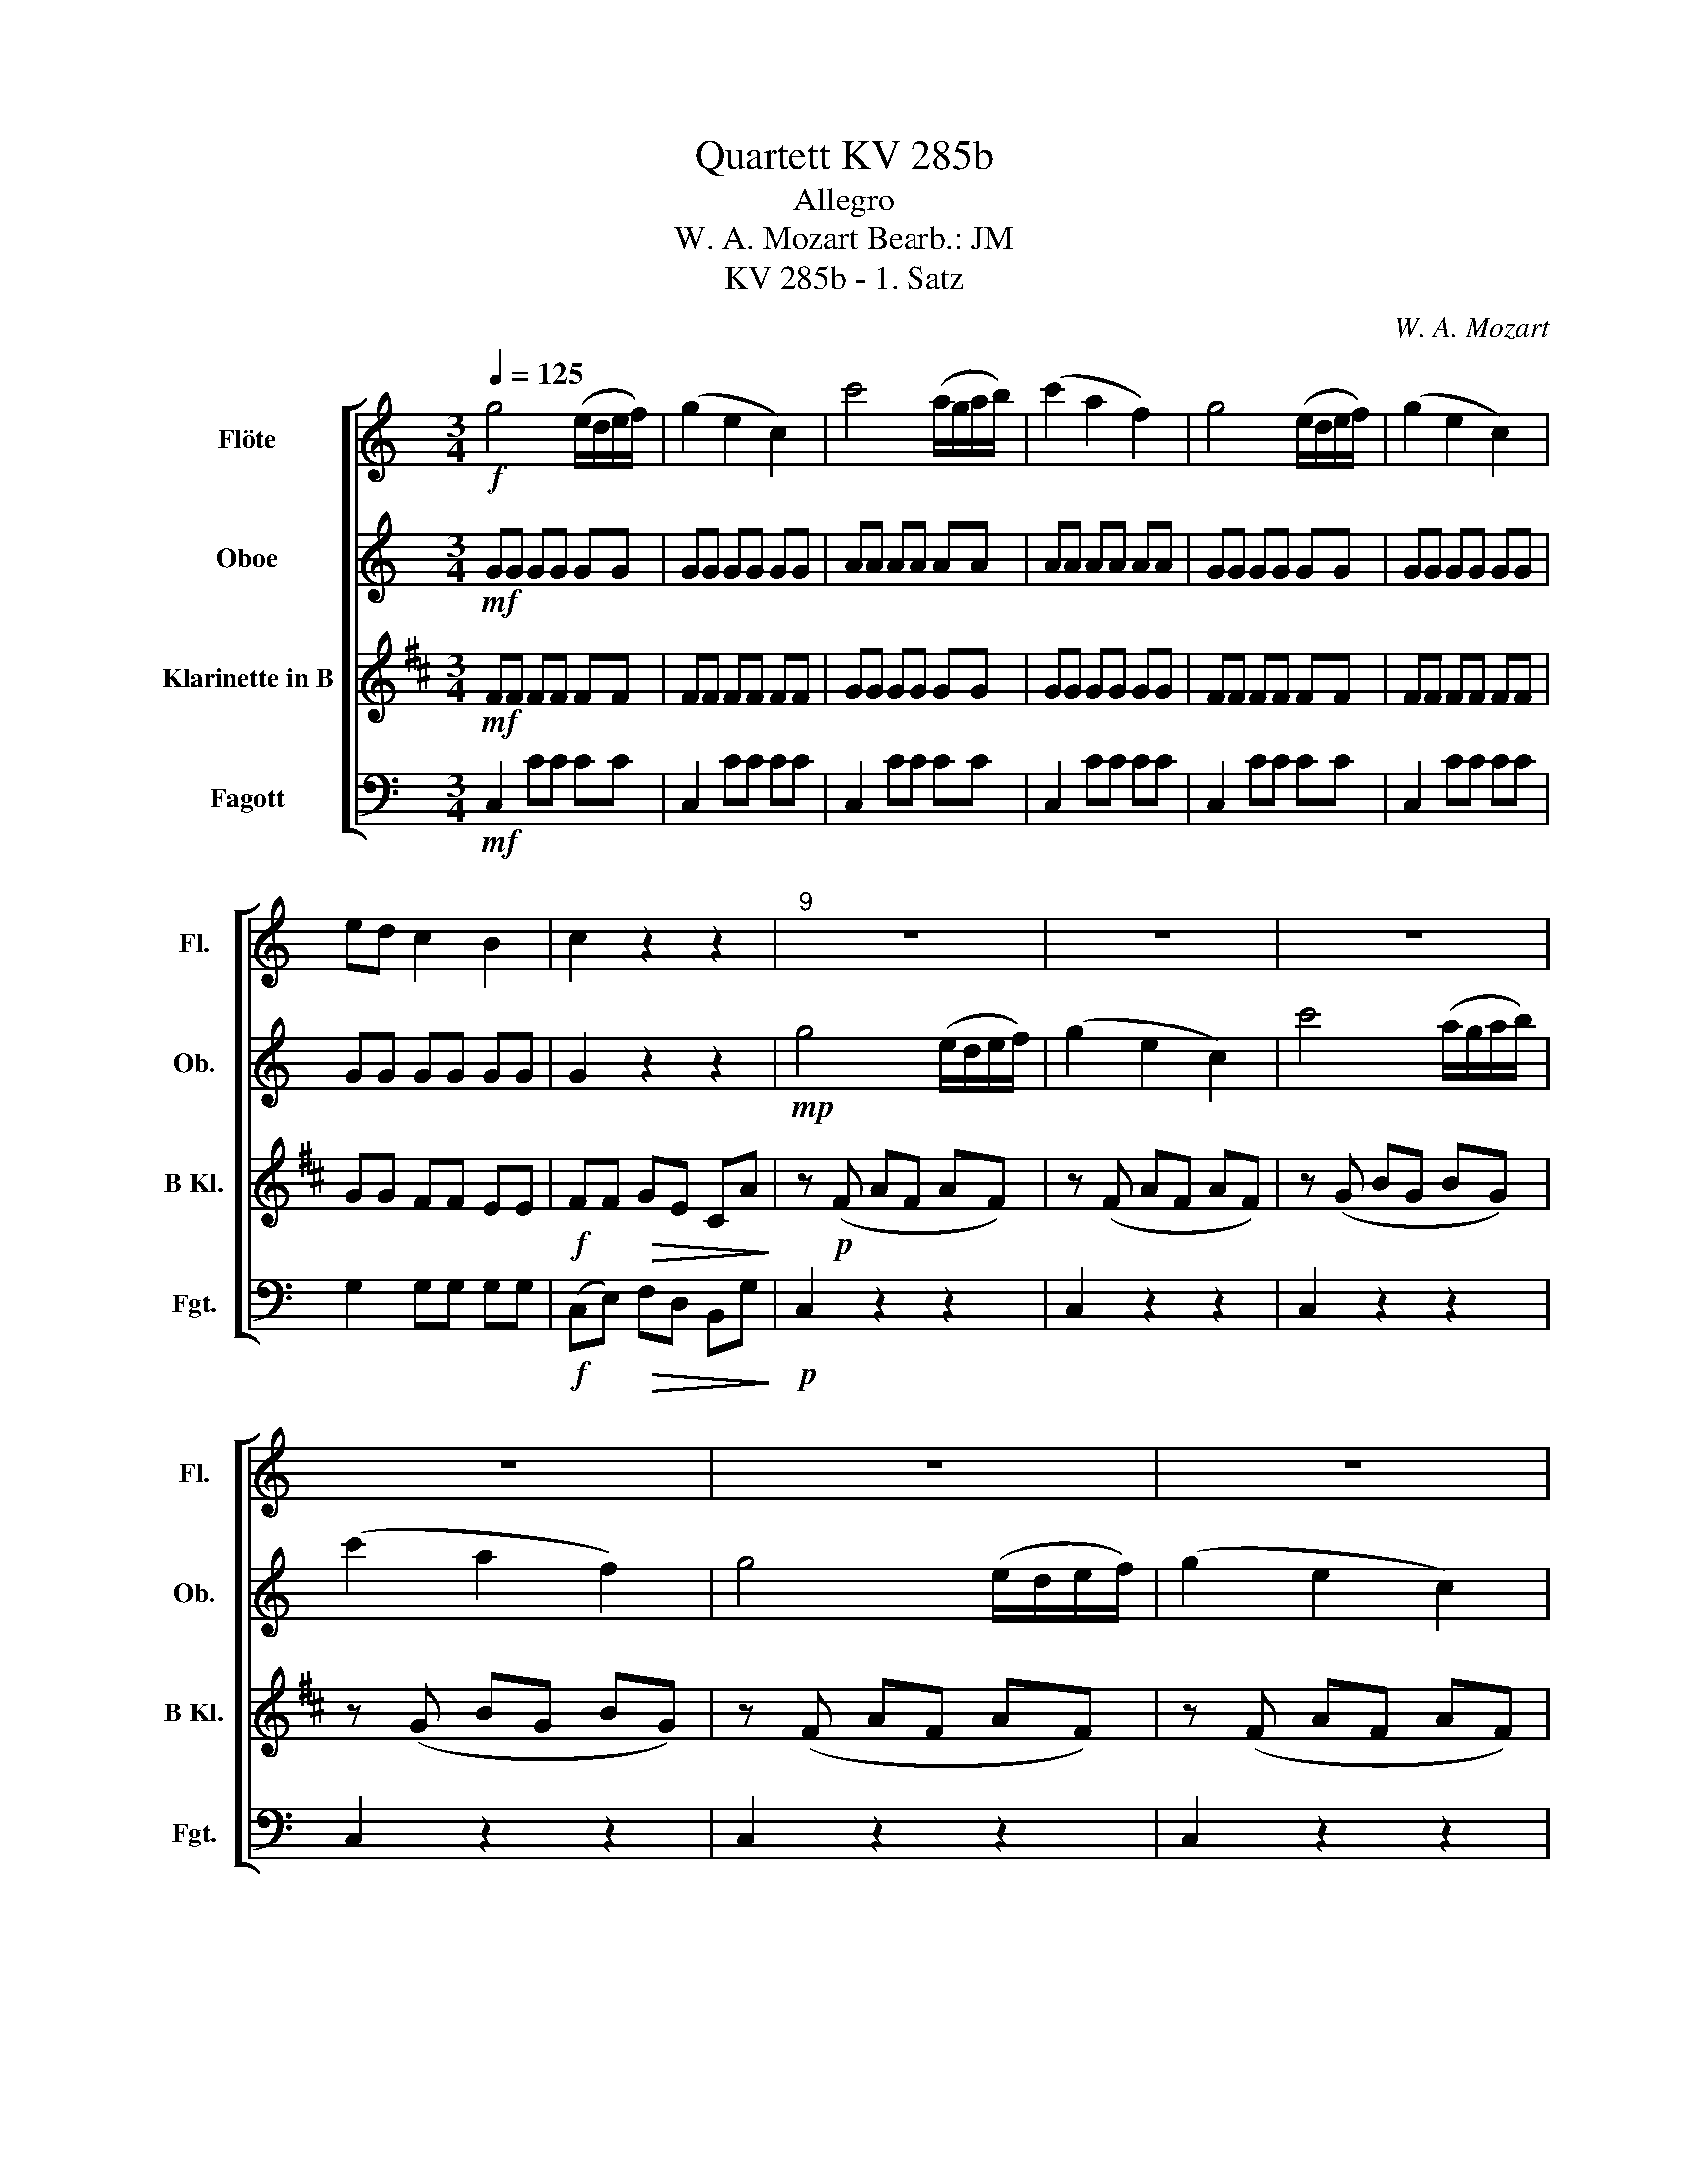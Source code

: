 X:1
T:Quartett KV 285b
T:Allegro
T:W. A. Mozart Bearb.: JM 
T:KV 285b - 1. Satz
C:W. A. Mozart
%%score [ 1 2 3 4 ]
L:1/8
Q:1/4=125
M:3/4
K:C
V:1 treble nm="Flöte" snm="Fl."
V:2 treble nm="Oboe" snm="Ob."
V:3 treble transpose=-2 nm="Klarinette in B" snm="B Kl."
V:4 bass nm="Fagott" snm="Fgt."
V:1
!f! g4 (e/d/e/f/) | (g2 e2 c2) | c'4 (a/g/a/b/) | (c'2 a2 f2) | g4 (e/d/e/f/) | (g2 e2 c2) | %6
 ed c2 B2 | c2 z2 z2 |"^9" z6 | z6 | z6 | z6 | z6 | z6 | z6 | z2 z!f! c cc | (c3 B/c/) (e/d/c/B/) | %17
 c2 z e ee | (e3 d/e/) (g/f/e/d/) | e2 z g gg | (g3 a/b/) (d'/c'/b/a/) | (g2 f2 e2) | %22
 (da g)(f ed) | (cB) z g gg | (g3/2a/4b/4) c'g fe | (ed) z g gg | (g3/2a/4b/4) c'g fe | %27
 d g2 (^f af) | g g2 (^f af) | g2 G2 z2 ||!p!"^31" d'6- | d'2 b2 g2 | d2 cB ed | (d2 c2 B2) | %34
 c'6- | c'2 a2 ^f2 | c2 BA dc | (c2 B2 A2) | G2 z2 z2 | z6 | z6 | z6 |!p! (b3/2c'/4b/4) ag ab | %43
 (d'c') (ba) (g^f) | (d'3/2e'/4d'/4) c'b ag | (ba)!<(! (g^f) (ed)!<)! | %46
!f! d'3 (b/c'/) (d'/c'/b/a/) | g z (g2 f2) | e^f g^g ab | c'd' (_e'=e' c'a) | g4- g(^f/g/ | %51
 a4-) a(b/c'/ | d'3) (b/c'/) (d'/c'/b/a/) | g z (g2 f2) | (e/^f/e/f/) g^g (a/b/a/b/) | %55
 c'd' (_e'/=e'/_e'/=e'/) c'a | d'4 (c'/b/a/g/) | Ta6 | g2 z g gg | (g3 a/b/) (d'/c'/b/a/) | %60
 g2 z g gg | (g3 a/b/) (d'/c'/b/a/) | gd d'3 ^f | gd d'3 ^f | g(b/a/) g(b/a/) g(b/a/) | g2 G2 z2 :: %66
!p!"^67" g^f ga _b2- | b2 d'3 ^f | g^f ga _b2- | b2!<(! d'3 ^f!<)! |!f! g^f ga _ba | gf _ed c_B | %72
 A_e!>(! dc _BA | G2!>)! z2 z2 |!p! d^c de f2- | f2 a3 ^c | d^c de f2- | f2 a3 ^c | %78
!<(! d^c' d'c' d'=c' | _ba ba ba | g^f gf!<)! g=f |!f! (fe)!>(! d2 ^c2!>)! | %82
!p! d^c'!<(! d'c' d'=c' | _ba ba ba | g^f gf g=f!<)! |!f! (fe) d2 ^c2 | d2 z2 z2 | z6 | z6 | z6 | %90
!p!"^91" e_e =e^f ^g2- | g2 b3 e | a^g ab c'2- | c'2 e'3 a | e_e =e^f ^g2- | g2 b3 e | %96
 a^g ab c'2- | c'2 e'3 a | ^g2 z2 z2 | z6 | z6 | z6 |!p!"^103" (_b2 a2 ^g2) | (^ga) a2 z2 | %104
 (g2 f2 e2) | (ef) f2 z2 | (f2 e2 d2) | (e2 f2 g2) |!<(! (^ga =gf ed) | (c2!<)! B2) z2 || %110
!f!"^111" g4 (e/d/e/f/) | (g2 e2 c2) | c'4 (a/g/a/b/) | (c'2 a2 f2) | g4 (e/d/e/f/) | (g2 e2 c2) | %116
 ed c2 B2 | c2 z2 z2 | z6 | z6 | z6 | z6 |!f! (g3 a/b/) (d'/c'/b/a/) | (g2 f2 e2) | (da g)(f ed) | %125
 (cB) z g gg | (g3/2a/4b/4) c'g fe | ed z g gg | (g3/2a/4b/4) c'g fe | d g2 (^f c'f) | %130
 g g2 (^f c'f) | g2 G2 z2 ||"^133" z6 | z6 |!p! g2 fe ag | (g2 f2 e2) | z6 | z6 | f2 ed gf | %139
 (f2 e2 d2) | c'6- | c'2 a2 f2 | c2 _BA dc | (c2 _B2 A2) | _b6- | b2 g2 e2 | _B2 AG cB | %147
!<(! (_B2 A2 G2)!<)! | A2!f! a4- | (a^g) e^f =ga | ^fd g4- | (g^f) de =fg | ec c'4- | c'6- | c'6- | %155
 c'2- c'_b ^g=g | (g^f) =f_e dc | g2 G2 z2 |"^159" z6 | z6 | z6 | z6 |!p! (e3/2f/4e/4) dc de | %163
 (gf) (ed) (cB) | (g3/2a/4g/4) fe dc |!<(! (ed) (cB) (AG)!<)! |!f! g3 (e/f/) (g/f/e/d/) | %167
 c z (c'2 _b2) | (^ga) (bc') (ef) | (^ga) (^cd) ef | g4 (f/e/d/c/) | d4- d(e/f/ | %172
 g3) (e/f/) (g/f/e/d/) | c z (c'2 _b2) | (^g/a/g/a/) bc' (e/f/e/f/) | ^ga (^c/d/c/d/) ef | %176
 g3 (a/g/) (f/e/d/c/) | d6 |"^179" c2 z c cc | (c3 d/e/) (g/f/e/d/) | c2 z c cc | %181
 (c3 d/e/) (g/f/e/d/) | cG g3 b | c'e g3 b | c'(d'/b/) c'(d'/b/) c'(d'/b/) | c'2 c2 z2 :| %186
V:2
!mf! GG GG GG | GG GG GG | AA AA AA | AA AA AA | GG GG GG | GG GG GG | GG GG GG | G2 z2 z2 | %8
!mp! g4 (e/d/e/f/) | (g2 e2 c2) | c'4 (a/g/a/b/) | (c'2 a2 f2) | g4 (e/d/e/f/) | (g2 e2 c2) | %14
 ed c2 B2 | c2 z!f! E EE | (E3 D/E/) (G/F/E/D/) | E2 z c cc | (c3 B/c/) (e/d/c/B/) | c2 z G GG | %20
 (G3 A/B/) (d/c/B/A/) | (G2 F2 E2) | D2 (EF GA) | (EB) (AG AB) | c3 g Bc | z (B AG AB) | c3 g Bc | %27
 G2 A4 | B2 A4 | B2 B2 z2 || z6 | z6 |!p! B2 AG cB | (B2 A2 G2) | ^F2 FF F2 | c2 cc c2 | %36
 A2 G^F BA |!<(! (A2 G2 ^F2)!<)! |!f! (B3/2c/4B/4) AG AB | (dc) (BA) (G^F) | (d3/2e/4d/4) cB AG | %41
!>(! (BA) (G^F) (ED)!>)! |!p! DD DD DD | CC CC CC | DD DD DD | CC!<(! CC CC!<)! |!mf! DG GG GG | %47
 GG GG GG | G2 z2 z2 | z6 | GG GG GG | ^FF FF FF | d3 (B/c/) (d/c/B/A/) | G z (G2 F2) | %54
 (E/^F/E/F/) G^G (A/B/A/B/) | cd (_e/=e/_e/=e/) cA | GG GG GG | ^FF FF FF | GG/G/ AA BB | %59
 cc EE ^FF | GG/G/ AA BB | cc EE ^FF | G2 z (d2 c) | B2 z (d2 c) | B(d/c/) B(d/c/) B(d/c/) | %65
 B2 B2 z2 ::!p! G^F GA _B2- | B2 d3 ^F | G^F GA _B2- | B2!<(! d3 ^F!<)! |!f! G^F GA _Bc | %71
 dc _BA GF | _Ec!>(! _BA G^F | G2!>)! z2 z2 |!p! FG FE D2- | D2 DF EG | FG FE D2- | D2 DF EG | %78
!<(! FG FG FE | D^C d^c d=c | _Bc dc BA!<)! |!f! (AG)!>(! F2 E2!>)! |!p! FG!<(! FG FE | %83
 d^c dc d=c | _Bc dc BA!<)! |!f! (AG) F2 E2 | F2 f3 (e/f/) | e2 c'3 b/c'/ | b2 d3 ^c/d/ | %89
 ce dc BA |!p! ^GA Gc BB | BB BB BB | cd cf ee | cc cc cc | Bc B_e =ee | BB BB BB | cd cf ee | %97
 cc cc cc | e2 ^g3 (^f/g/) | g2 g3 (^f/g/) | ^f2 f3 (e/f/) | f2 f3 (e/f/) | e!p!c cc cc | %103
 c(c FA) (cA) | AA AA AA | A(A DF) (AF) | GG GG GG | (Gc) cc cc |!<(! (dc BA GF) | %109
 (E2!<)! D)!f!(D!>(! EF)!>)! ||!mf! GG GG GG | GG GG GG | AA AA AA | AA AA AA | GG GG GG | %115
 GG GG GG | GG GG GG | G2 z2 z2 |!p! G4 (E/D/E/F/) | (G2 E2 C2) | c4 (A/G/A/B/) | (c2 A2 F2) | %122
!f! (G3 A/B/) (d/c/B/A/) | (G2 F2 E2) | D2 (EF GA) | (Ed) (cB cd) | e3 e dc | z (d cB cd) | %128
 e3 e dc | B2 c4 | d2 c4 | d2 d2 z2 ||!p! g6- | g2 e2 c2 | G2 FE AG | (G2 F2 E2) | f6- | f2 d2 B2 | %138
 F2 ED GF | (F2 E2 D2) | C2 z2 z2 | z6 | A2 GF _BA | (A2 G2 F2) | E2 EE E2 | _B2 BB B2 | G2 FE AG | %147
!<(! (G2 F2 E2)!<)! |!f! F A2 c- cB- | B2 E4 | z c2 _B- BA- | A2 D4 | C2 c4- | (cB) GA _Bc | %154
 (_BA) FG ^GB | (^G=G) ^F=F _ED | C C2 ^F- F_e | d2 z (B cd) | (e3/2f/4e/4) dc Bc | %159
 (gf) (ed) (cB) | (g3/2a/4g/4) fe dc |!>(! (ed) (cB) (AG)!>)! |!p! GG GG GG | FF FF FF | EE EE EE | %165
!<(! FF FF FF!<)! |!mf! GG GG GG | GG GG GG | F2 z2 z2 | z6 | EE EE EE | GG GG GG | %172
 G3 (E/F/) (G/F/E/D/) | C z (c2 _B2) | (^G/A/G/A/) Bc (E/F/E/F/) | ^GA (^C/D/C/D/) EF | EE EE EE | %177
 FF FF FF | EE/E/ FF GG | AA CC DD | EE/E/ FF GG | AA CC DD | E2 z (G2 F) | E2 z (g2 f) | %184
 ef ef ef | e2 E2 z2 :| %186
V:3
[K:D]!mf! FF FF FF | FF FF FF | GG GG GG | GG GG GG | FF FF FF | FF FF FF | GG FF EE | %7
!f! FF!>(! GE CA!>)! | z!p! (F AF AF) | z (F AF AF) | z (G BG BG) | z (G BG BG) | z (F AF AF) | %13
 z (F AF AF) | (GA FA EA) | F2 z2 z2 | z!mf! A, A,A, A,A, | A,2 z2 z2 | z A AA AA | A2 z!f! F FF | %20
 F6 | (E2 C2 D2) | B,2 (^DE FG) | z (E DC DE) | F3 F ED | z (E DC DE) | F3 F ED | C2 D4 | E2 D4 | %29
 E2 E2 z2 || z6 | z6 |!p! EE EE EE | EE EE EE | E2 EE E2 | B2 BB B2 | EE EE EE |!<(! EE EE EE!<)! | %38
!f! E2 (DC) B,A, | (^G,B,) D4 | (A,C) E2 z E |!>(! (^G,2 B,2 D2)!>)! |!p! CC CC CC | %43
 B,B, B,B, B,B, | CC CC CC | ^G,G,!<(! G,G, G,G,!<)! |!mf! A,E EE EE | EE EE EE | D2 z2 z2 | z6 | %50
 CC CC CC | EE EE EE | AA AA AA | EE EE EE | D2 z2 z2 | z6 | CC CC CC | DD DD DD | CC/C/ DD EE | %59
 FF DD B,B, | CC/C/ DD EE | FF DD B,B, | C2 z (c2 B) | A2 z (c2 B) | A2 A2 A2 | A2 E2 z2 :: z6 | %67
!p! A,^G, A,B, =C2- | C2 E3 ^G, | A,^G, A,B,!<(! =C2- | C!<)!!f! E2 E2 E- | EB AG =FE | %72
 D2!>(! E3 D | =C=c AF B^D | E2!>)! z2 z2 |!p! B,6- | B,2 z2 z2 | B,6- | B,2 z2 z2 | z6 | z6 | %81
!f! =C2!>(! B,2 B,2!>)! |!p! E,6- |!<(! E,6- | E,6!<)! |!f! =C2 B,2 B,2 | B,2 ^A4 | B2 =F4 | %88
 F2 ^A4 | Bc BA G^G |!p! CD C=F ^FF | ^AA AA AA | Fc B^A BB | BB BB BB | ^AB Ad cc | ^AA AA AA | %96
 FG F^A BB | BB BB BB | F2 c4 | c2 c4 | c2 c4 | c2 c4 | A2!p! (G2 F2) | (FG) G2 z2 | (F2 E2 ^D2) | %105
 (^DE) E2 z2 | (E2 D2 C2) | (A2 G2 F2) |!<(! (CD) z2 B2 | A3!<)!!f! (C!>(! DE)!>)! || %110
!mf! FF FF FF | FF FF FF | GG GG GG | GG GG GG | FF FF FF | FF FF FF | GG FF EE | %117
!f! F!>(!F GE CA,!>)! | z!p! (F, A,F, A,F,) | z (F, A,F, A,F,) | z (G, B,G, B,G,) | %121
 z (G, B,G, B,G,) |!f! F,2 F4 | (E2 C2 D2) | B,2 (^DE FG) | z (C B,A, B,C) | D3 A CD | %127
 z (C B,A, B,C) | D3 A CD | A,2 B,4 | C2 B,4 | C2 C2 z2 || z6 | z6 |!p! F2 ED GF | (F2 E2 D2) | %136
 C2 z2 z2 | z6 | E2 DC FE | (E2 D2 C2) | D2 z2 z2 | z6 | DD DD DD | DD DD DD | D2 DD D2 | %145
 A2 AA A2 | DD DD DD |!<(! DD DD DD!<)! | G,2 z2 z2 | z!f! E2 ^D2 =D- | D2 z2 F2 | E D2 C2 =C- | %152
 C2 B,2 B2- | (BA) FG AB | (AG) DF GA | (GF) =FE D=C | =F F2 D2 ^G | A2 z (A, B,C) | %158
 (DA,) G,F, E,F, | G,4- (G,^G,) | (A,C) (D3 A,) |!>(! A,2 E,2 E2!>)! |!p! FF FF FF | EE EE EE | %164
 A,A, A,A, A,A, |!<(! CC CC CC!<)! |!mf! DD DD DD | DD DD DD | D2 z2 z2 | z6 | DD DD DD | %171
 CC CC CC | DD DD DD | A,A, A,A, A,A, | D2 z2 z2 | z6 | DD DD DD | CC CC CC | DD/D/ EE FF | %179
 GG B,B, CC | DD EE FF | GG B,B, CC | D2 z (F2 E) | D2 z (F2 E) | DA AA AA | A2 A2 z2 :| %186
V:4
!mf! C,2 CC CC | C,2 CC CC | C,2 CC CC | C,2 CC CC | C,2 CC CC | C,2 CC CC | G,2 G,G, G,G, | %7
!f! (C,E,)!>(! F,D, B,,G,!>)! |!p! C,2 z2 z2 | C,2 z2 z2 | C,2 z2 z2 | C,2 z2 z2 | C,2 z2 z2 | %13
 C,2 z2 z2 | G,6 | z!f! C, E,G, E,C, | G,2 G,,2 z2 | z C, E,G, E,C, | G,2 G,,2 z2 | %19
 z C, E,G, E,C, | CC CC CC | B,B, G,G, A,A, | F,6 | G,2 G,,2 z2 | z G, G,G, G,G, | G,2 G,,2 z2 | %26
 z G, G,G, G,G, | G,2 D,4 | G,,2 D,4 | G,2 G,,2 z2 || z2!p! G,,2 B,,2 | D,2 G,2 B,2 | D2 z2 z2 | %33
 z6 | z2 D,,2 A,,2 | D,2 ^F,2 A,2 | D2 z2 z2 | z6 |!f! G,2 G,,2 z G,, | A,,2 A,2 z A, | %40
 B,2 B,,2 z B,, |!>(! C,2 C2 z ^F,!>)! |!p! G,2 GG GG | D,2 DD DD | G,,2 G,G, G,G, | %45
 D,2!<(! DD DD!<)! |!mf! B,,B,, B,,B,, B,,B,, | B,,B,, B,,B,, B,,B,, | C,2 z2 z2 | z6 | %50
 D,D, D,D, D,D, | C,C, C,C, C,C, | B,,B,, B,,B,, B,,B,, | B,,B,, B,,B,, B,,B,, | C,2 z2 z2 | z6 | %56
 D,D, D,D, D,D, | D,D, D,D, D,D, | G,,2 z2 z2 | G,6 | G,,2 z2 z2 | G,6 | G,,2 z G,, B,,D, | %63
 G,2 z G,, B,,D, | G,2 G,2 G,2 | G,2 G,,2 z2 :: z6 |!p! G,,^F,, G,,A,, _B,,2- | B,,2 D,3 ^F,, | %69
 G,,^F,, G,,A,,!<(! _B,,2- | B,,!<)!!f!D, E,^F, G,A, | _B,A, G,F, _E,D, | C,2!>(! D,2 D,2 | %73
 G,,_B, G,E, A,^C, | D,2!>)! z2 z2 |!p! D,2 F,2 A,2 | D,2 z2 z2 | D,2 F,2 A,2 | D,2 z2 z2 | z6 | %80
 z6 |!f! G,2!>(! A,2 A,,2!>)! |!p! D,2 z2 z2 | z6 | z6 |!f! G,2 A,2 A,,2 | D,2 B,,4 | C,2 A,4 | %88
 ^G,2 E,4 | A,G, F,E, D,_E, |!p! E,2 z2 z2 | E,,2 E,E, E,E, | E,2 z2 z2 | E,,2 E,E, E,E, | %94
 E,2 z2 z2 | E,,2 E,E, E,E, | E,2 z2 z2 | E,,2 E,E, E,E, | E,2 E4 | E2 E4 | _E2 E4 | D2 D4 | %102
 C2 z2 z2 | z!p! F, A,C A,F, | A,2 z2 z2 | z D, F,A, F,D, | G,6 | (C,2 D,2 E,2) |!<(! F,2 z2 F,2 | %109
 G,G,,!<)!!f! (G,F,!>(! E,D,)!>)! ||!mf! C,2 CC CC | C,2 CC CC | C,2 CC CC | C,2 CC CC | %114
 C,2 CC CC | C,2 CC CC | G,2 G,G, G,G, |!f! (C,!>(!E,) F,D, B,,G,,!>)! |!p! C,2 z2 z2 | %119
 C,,2 z2 z2 | C,2 z2 z2 | C,,2 z2 z2 |!f! C,C, C,C, CC | B,B, G,G, A,A, | F,6 | G,2 G,,2 z2 | %126
 z G, G,G, G,G, | G,2 G,,2 z2 | z G, G,G, G,G, | G,2 D,4 | G,,2 D,4 | G,2 G,,2 z2 || %132
 z2!p! C,,2 E,,2 | G,,2 C,2 E,2 | G,G, G,G, G,G, | G,G, G,G, G,2 | z2 D,,2 G,,2 | G,,2 B,,2 D,2 | %138
 G,G, G,G, G,G, | G,G, G,G, G,2 | z2 C,,2 E,,2 | F,,2 F,2 A,2 | C2 z2 z2 | z6 | z2 C,,2 E,,2 | %145
 C,2 E,2 G,2 | C2 z2 z2 | z6 | z2!f! F,2 _E,2 | E,4 A,,2 | D,2 _E,2 ^C,2 | D,4 G,,2 | %152
 C,2 F,G, A,^F, | G,2 C2 E,2 | F,4 F,,2 | C,2 z2 C_B, | ^G,G, G,G, G,G, | G,2 z (F, E,D,) | %158
 C,2 C,,2 z C,, | D,,2 D,2 z D, | E,2 E,,2 z E,, |!>(! F,,2 F,2 z B,,!>)! |!p! C,2 CC CC | %163
 G,2 G,G, G,G, | C2 CC CC |!<(! G,2 G,G, G,G,!<)! |!mf! E,E, E,E, E,E, | E,E, E,E, E,E, | %168
 F,2 z2 z2 | z6 | G,G, G,G, G,G, | F,F, F,F, F,F, | E,E, E,E, E,E, | E,,E,, E,,E,, E,,E,, | %174
 F,,2 z2 z2 | z6 | G,,G,, G,,G,, G,,G,, | G,,G,, G,,G,, G,,G,, | C,2 z2 z2 | C,6- | C,2 z2 z2 | %181
 C,6- | C,2 z C, E,G, | C2 z C, E,G, | CG, CG, CG, | C2 C,2 z2 :| %186

